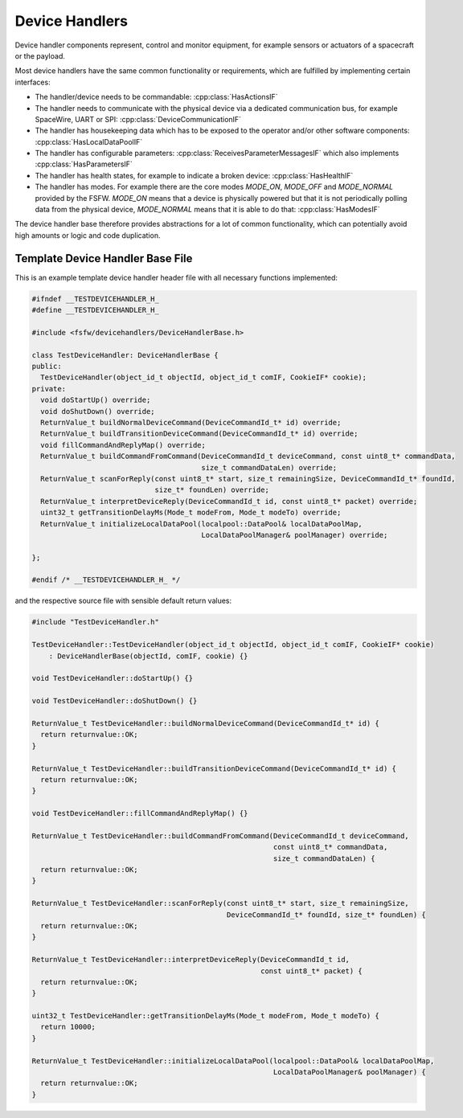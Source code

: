 .. _dhb-prim-doc:

Device Handlers
==================

Device handler components represent, control and monitor equipment, for example sensors or actuators
of a spacecraft or the payload.

Most device handlers have the same common functionality or
requirements, which are fulfilled by implementing certain interfaces:

- The handler/device needs to be commandable: :cpp:class:`HasActionsIF`
- The handler needs to communicate with the physical device via a dedicated
  communication bus, for example SpaceWire, UART or SPI: :cpp:class:`DeviceCommunicationIF`
- The handler has housekeeping data which has to be exposed to the operator and/or other software
  components: :cpp:class:`HasLocalDataPoolIF`
- The handler has configurable parameters: :cpp:class:`ReceivesParameterMessagesIF` which
  also implements :cpp:class:`HasParametersIF`
- The handler has health states, for example to indicate a broken device:
  :cpp:class:`HasHealthIF`
- The handler has modes. For example there are the core modes `MODE_ON`, `MODE_OFF`
  and `MODE_NORMAL` provided by the FSFW. `MODE_ON` means that a device is physically powered
  but that it is not periodically polling data from the
  physical device, `MODE_NORMAL` means that it is able to do that: :cpp:class:`HasModesIF`

The device handler base therefore provides abstractions for a lot of common
functionality, which can potentially avoid high amounts or logic and code duplication.

Template Device Handler Base File
----------------------------------

This is an example template device handler header file with all necessary
functions implemented:

.. code-block:: cpp

	#ifndef __TESTDEVICEHANDLER_H_
	#define __TESTDEVICEHANDLER_H_

	#include <fsfw/devicehandlers/DeviceHandlerBase.h>

	class TestDeviceHandler: DeviceHandlerBase {
	public:
	  TestDeviceHandler(object_id_t objectId, object_id_t comIF, CookieIF* cookie);
	private:
	  void doStartUp() override;
	  void doShutDown() override;
	  ReturnValue_t buildNormalDeviceCommand(DeviceCommandId_t* id) override;
	  ReturnValue_t buildTransitionDeviceCommand(DeviceCommandId_t* id) override;
	  void fillCommandAndReplyMap() override;
	  ReturnValue_t buildCommandFromCommand(DeviceCommandId_t deviceCommand, const uint8_t* commandData,
	                                        size_t commandDataLen) override;
	  ReturnValue_t scanForReply(const uint8_t* start, size_t remainingSize, DeviceCommandId_t* foundId,
	                             size_t* foundLen) override;
	  ReturnValue_t interpretDeviceReply(DeviceCommandId_t id, const uint8_t* packet) override;
	  uint32_t getTransitionDelayMs(Mode_t modeFrom, Mode_t modeTo) override;
	  ReturnValue_t initializeLocalDataPool(localpool::DataPool& localDataPoolMap,
	                                        LocalDataPoolManager& poolManager) override;

	};

	#endif /* __TESTDEVICEHANDLER_H_ */

and the respective source file with sensible default return values:

.. code-block:: cpp

	#include "TestDeviceHandler.h"

	TestDeviceHandler::TestDeviceHandler(object_id_t objectId, object_id_t comIF, CookieIF* cookie)
	    : DeviceHandlerBase(objectId, comIF, cookie) {}

	void TestDeviceHandler::doStartUp() {}

	void TestDeviceHandler::doShutDown() {}

	ReturnValue_t TestDeviceHandler::buildNormalDeviceCommand(DeviceCommandId_t* id) {
	  return returnvalue::OK;
	}

	ReturnValue_t TestDeviceHandler::buildTransitionDeviceCommand(DeviceCommandId_t* id) {
	  return returnvalue::OK;
	}

	void TestDeviceHandler::fillCommandAndReplyMap() {}

	ReturnValue_t TestDeviceHandler::buildCommandFromCommand(DeviceCommandId_t deviceCommand,
	                                                         const uint8_t* commandData,
	                                                         size_t commandDataLen) {
	  return returnvalue::OK;
	}

	ReturnValue_t TestDeviceHandler::scanForReply(const uint8_t* start, size_t remainingSize,
	                                              DeviceCommandId_t* foundId, size_t* foundLen) {
	  return returnvalue::OK;
	}

	ReturnValue_t TestDeviceHandler::interpretDeviceReply(DeviceCommandId_t id,
	                                                      const uint8_t* packet) {
	  return returnvalue::OK;
	}

	uint32_t TestDeviceHandler::getTransitionDelayMs(Mode_t modeFrom, Mode_t modeTo) {
	  return 10000;
	}

	ReturnValue_t TestDeviceHandler::initializeLocalDataPool(localpool::DataPool& localDataPoolMap,
	                                                         LocalDataPoolManager& poolManager) {
	  return returnvalue::OK;
	}
